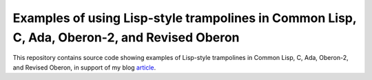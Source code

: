 Examples of using Lisp-style trampolines in Common Lisp, C, Ada, Oberon-2, and Revised Oberon
@@@@@@@@@@@@@@@@@@@@@@@@@@@@@@@@@@@@@@@@@@@@@@@@@@@@@@@@@@@@@@@@@@@@@@@@@@@@@@@@@@@@@@@@@@@@@

This repository contains source code showing examples of Lisp-style
trampolines in Common Lisp, C, Ada, Oberon-2, and Revised Oberon, in
support of my blog article_.

.. _article: https://tkurtbond.github.io/posts/2022/06/14/lisp-style-trampolines-in-common-lisp-c-ada-oberon-2-and-revised-oberon/
